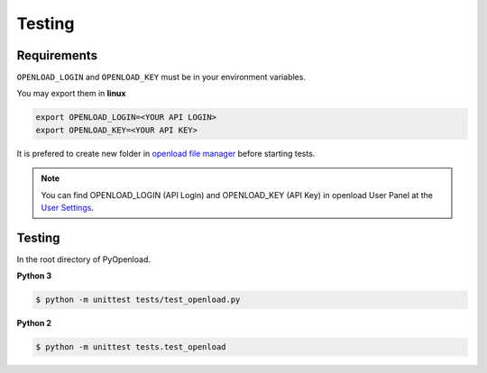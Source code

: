 ============
Testing
============

Requirements
============

``OPENLOAD_LOGIN`` and ``OPENLOAD_KEY`` must be in your environment variables.

You may export them in **linux**

.. code-block:: bash

    export OPENLOAD_LOGIN=<YOUR API LOGIN>
    export OPENLOAD_KEY=<YOUR API KEY>


It is prefered to create new folder in `openload file manager <https://openload.co/account#fileman>`_
before starting tests.

.. note:: You can find OPENLOAD_LOGIN (API Login) and OPENLOAD_KEY (API Key) in openload User Panel at the
    `User Settings <https://openload.co/account#usersettings>`_.


Testing
=======

In the root directory of PyOpenload.

**Python 3**

.. code-block:: bash

    $ python -m unittest tests/test_openload.py


**Python 2**

.. code-block:: bash

    $ python -m unittest tests.test_openload